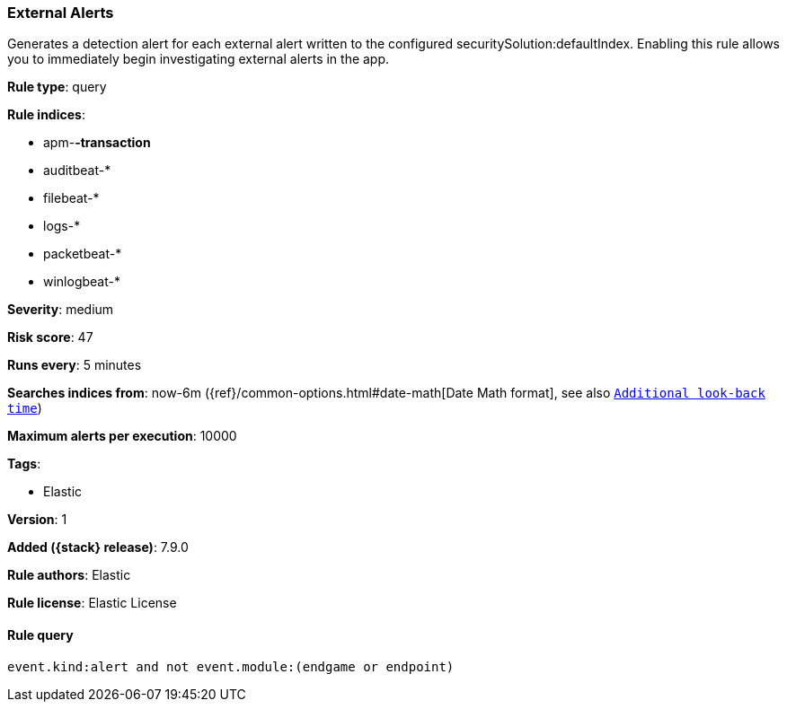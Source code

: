 [[external-alerts]]
=== External Alerts

Generates a detection alert for each external alert written to the configured
securitySolution:defaultIndex. Enabling this rule allows you to immediately
begin investigating external alerts in the app.

*Rule type*: query

*Rule indices*:

* apm-*-transaction*
* auditbeat-*
* filebeat-*
* logs-*
* packetbeat-*
* winlogbeat-*

*Severity*: medium

*Risk score*: 47

*Runs every*: 5 minutes

*Searches indices from*: now-6m ({ref}/common-options.html#date-math[Date Math format], see also <<rule-schedule, `Additional look-back time`>>)

*Maximum alerts per execution*: 10000

*Tags*:

* Elastic

*Version*: 1

*Added ({stack} release)*: 7.9.0

*Rule authors*: Elastic

*Rule license*: Elastic License

==== Rule query


[source,js]
----------------------------------
event.kind:alert and not event.module:(endgame or endpoint)
----------------------------------

